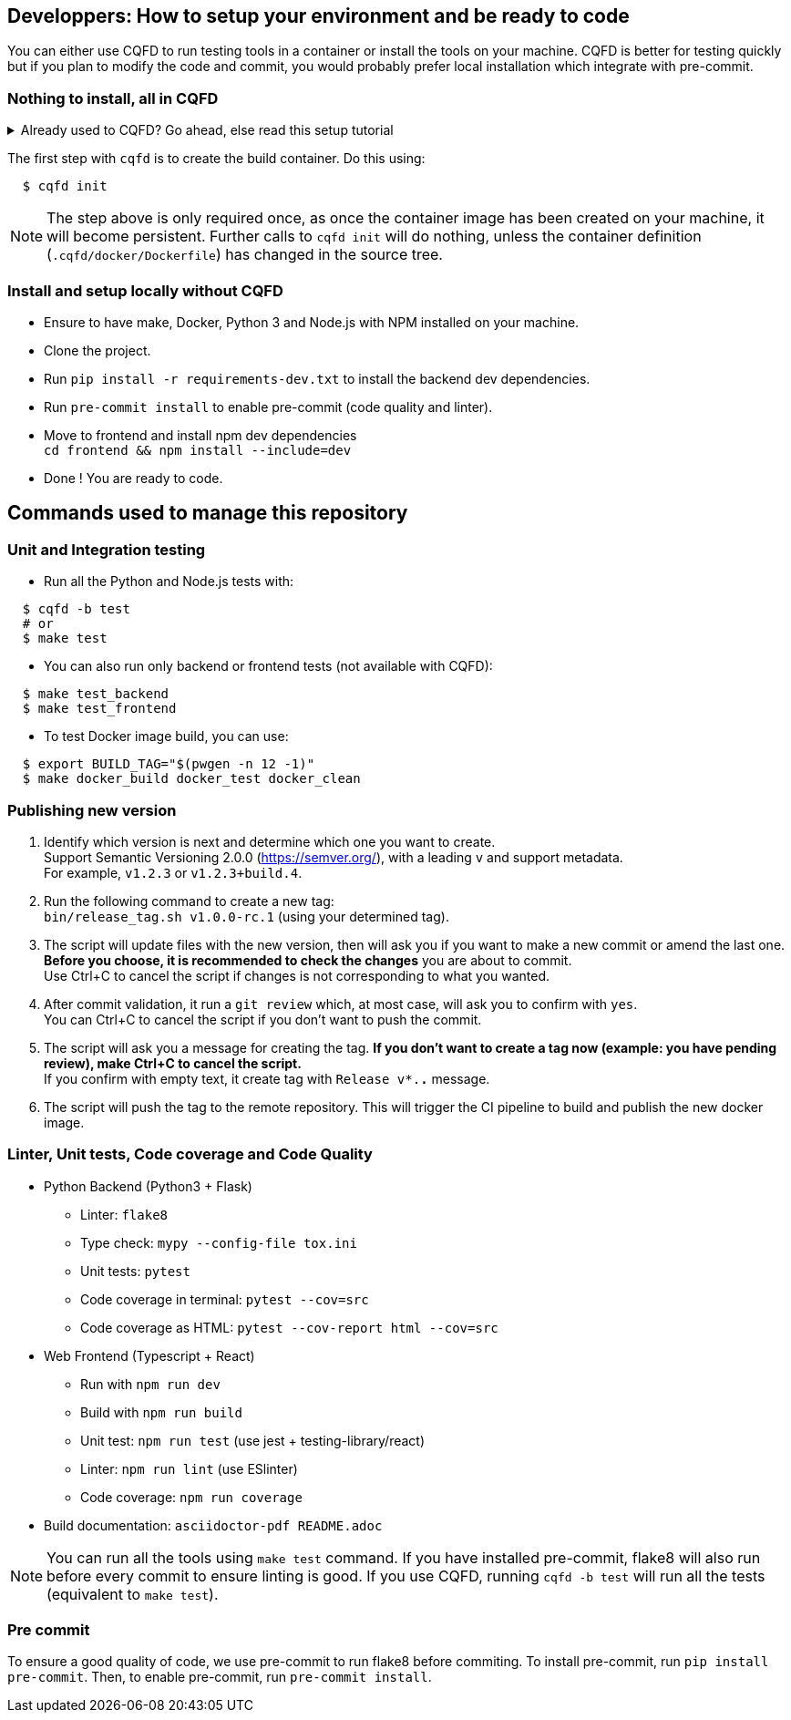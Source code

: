 == Developpers: How to setup your environment and be ready to code

You can either use CQFD to run testing tools in a container or install the tools on your machine.
CQFD is better for testing quickly but if you plan to modify the code and commit,
you would probably prefer local installation which integrate with pre-commit.

=== Nothing to install, all in CQFD

.Already used to CQFD? Go ahead, else read this setup tutorial
[%collapsible]
====

* Install Docker by following the official
  documentation: https://docs.docker.com/engine/install/

Make sure that Docker does not require `sudo`.

Please use the following commands to add your user account to the `docker`
group:

[bash]
----
  $ sudo groupadd docker
  $ sudo usermod -aG docker $USER
----

Log out and log back in, so that your group membership can be re-evaluated.

* Install cqfd:

[bash]
----
  $ git clone https://github.com/savoirfairelinux/cqfd.git
  $ cd cqfd
  $ sudo make install
----

The project page on GitHub (https://github.com/savoirfairelinux/cqfd[link])
contains detailed information on usage and installation.

====

The first step with `cqfd` is to create the build container. Do this using:

[bash]
----
  $ cqfd init
----

NOTE: The step above is only required once, as once the container image has been
created on your machine, it will become persistent. Further calls to `cqfd init`
will do nothing, unless the container definition (`.cqfd/docker/Dockerfile`) has
changed in the source tree.

=== Install and setup locally without CQFD

- Ensure to have make, Docker, Python 3 and Node.js with NPM installed on your machine.
- Clone the project.
- Run `pip install -r requirements-dev.txt` to install the backend dev dependencies.
- Run `pre-commit install` to enable pre-commit (code quality and linter).
- Move to frontend and install npm dev dependencies +
`cd frontend && npm install --include=dev`
- Done ! You are ready to code.

== Commands used to manage this repository

=== Unit and Integration testing

* Run all the Python and Node.js tests with:

[bash]
----
  $ cqfd -b test
  # or
  $ make test
----

* You can also run only backend or frontend tests (not available with CQFD):

[bash]
----
  $ make test_backend
  $ make test_frontend
----

* To test Docker image build, you can use:

----
  $ export BUILD_TAG="$(pwgen -n 12 -1)"
  $ make docker_build docker_test docker_clean
----

=== Publishing new version

1. Identify which version is next and determine which one you want to create. +
Support Semantic Versioning 2.0.0 (https://semver.org/), with a leading `v` and support metadata. +
For example, `v1.2.3` or `v1.2.3+build.4`.

2. Run the following command to create a new tag: +
`bin/release_tag.sh v1.0.0-rc.1` (using your determined tag).

3. The script will update files with the new version, then will ask you if you want to make a new commit or amend the last one. +
**Before you choose, it is recommended to check the changes** you are about to commit. +
Use Ctrl+C to cancel the script if changes is not corresponding to what you wanted.

4. After commit validation, it run a `git review` which, at most case, will ask you to confirm with `yes`. +
You can Ctrl+C to cancel the script if you don't want to push the commit.

5. The script will ask you a message for creating the tag.
**If you don't want to create a tag now (example: you have pending review), make Ctrl+C to cancel the script.** +
If you confirm with empty text, it create tag with `Release v*.*.*` message.

6. The script will push the tag to the remote repository. This will trigger the CI pipeline to build and publish the new docker image.

=== Linter, Unit tests, Code coverage and Code Quality

* Python Backend (Python3 + Flask)
** Linter: `flake8`
** Type check: `mypy --config-file tox.ini`
** Unit tests: `pytest`
** Code coverage in terminal: `pytest --cov=src`
** Code coverage as HTML: `pytest --cov-report html --cov=src`
* Web Frontend (Typescript + React)
** Run with `npm run dev`
** Build with `npm run build`
** Unit test: `npm run test` (use jest + testing-library/react)
** Linter: `npm run lint` (use ESlinter)
** Code coverage: `npm run coverage`
* Build documentation: `asciidoctor-pdf README.adoc`

NOTE: You can run all the tools using `make test` command. If you have installed pre-commit,
flake8 will also run before every commit to ensure linting is good.
If you use CQFD, running `cqfd -b test` will run all the tests (equivalent to `make test`).

=== Pre commit

To ensure a good quality of code, we use pre-commit to run flake8 before commiting.
To install pre-commit, run `pip install pre-commit`.
Then, to enable pre-commit, run `pre-commit install`.
